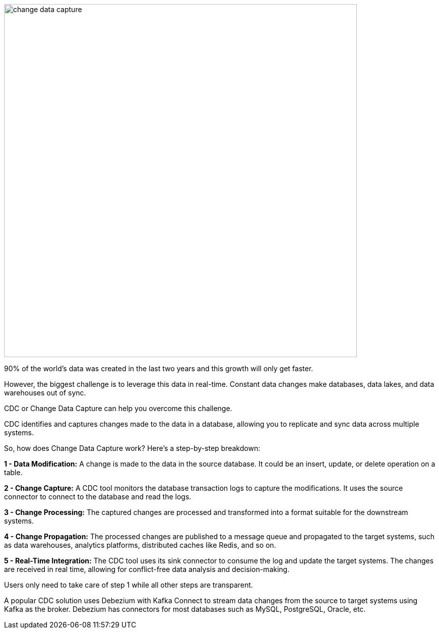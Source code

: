 image::change-data-capture.webp[width=700]

90% of the world’s data was created in the last two years and this growth will only get faster.

However, the biggest challenge is to leverage this data in real-time. Constant data changes make databases, data lakes, and data warehouses out of sync.

CDC or Change Data Capture can help you overcome this challenge.

CDC identifies and captures changes made to the data in a database, allowing you to replicate and sync data across multiple systems.

.So, how does Change Data Capture work? Here's a step-by-step breakdown:

*1 - Data Modification:* A change is made to the data in the source database. It could be an insert, update, or delete operation on a table.

*2 - Change Capture:* A CDC tool monitors the database transaction logs to capture the modifications. It uses the source connector to connect to the database and read the logs.

*3 - Change Processing:* The captured changes are processed and transformed into a format suitable for the downstream systems.

*4 - Change Propagation:* The processed changes are published to a message queue and propagated to the target systems, such as data warehouses, analytics platforms, distributed caches like Redis, and so on.

*5 - Real-Time Integration:* The CDC tool uses its sink connector to consume the log and update the target systems. The changes are received in real time, allowing for conflict-free data analysis and decision-making.

Users only need to take care of step 1 while all other steps are transparent.

A popular CDC solution uses Debezium with Kafka Connect to stream data changes from the source to target systems using Kafka as the broker. Debezium has connectors for most databases such as MySQL, PostgreSQL, Oracle, etc.